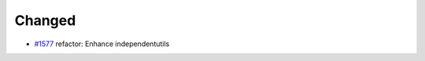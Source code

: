 .. _#1577: https://github.com/fox0430/moe/pull/1577

Changed
.......

- `#1577`_ refactor: Enhance independentutils
